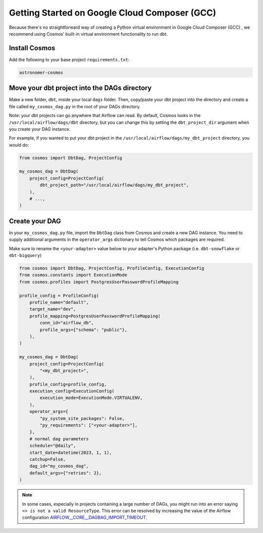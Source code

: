.. _gcc:

Getting Started on Google Cloud Composer (GCC)
================================================

Because there's no straightforward way of creating a Python virtual environment in Google Cloud Composer (GCC) , we recommend using Cosmos' built-in virtual environment functionality to run dbt.

Install Cosmos
--------------

Add the following to your base project ``requirements.txt``:

.. code-block:: text

    astronomer-cosmos


Move your dbt project into the DAGs directory
---------------------------------------------

Make a new folder, ``dbt``, inside your local ``dags`` folder. Then, copy/paste your dbt project into the directory and create a file called ``my_cosmos_dag.py`` in the root of your DAGs directory.

Note: your dbt projects can go anywhere that Airflow can read. By default, Cosmos looks in the ``/usr/local/airflow/dags/dbt`` directory, but you can change this by setting the ``dbt_project_dir`` argument when you create your DAG instance.

For example, if you wanted to put your dbt project in the ``/usr/local/airflow/dags/my_dbt_project`` directory, you would do:

.. code-block:: python

    from cosmos import DbtDag, ProjectConfig

    my_cosmos_dag = DbtDag(
        project_config=ProjectConfig(
            dbt_project_path="/usr/local/airflow/dags/my_dbt_project",
        ),
        # ...,
    )


Create your DAG
---------------

In your ``my_cosmos_dag.py`` file, import the ``DbtDag`` class from Cosmos and create a new DAG instance. You need to supply additional arguments in the ``operator_args`` dictionary to tell Cosmos which packages are required.

Make sure to rename the ``<your-adapter>`` value below to your adapter's Python package (i.e. ``dbt-snowflake`` or ``dbt-bigquery``)

.. code-block:: python

    from cosmos import DbtDag, ProjectConfig, ProfileConfig, ExecutionConfig
    from cosmos.constants import ExecutionMode
    from cosmos.profiles import PostgresUserPasswordProfileMapping

    profile_config = ProfileConfig(
        profile_name="default",
        target_name="dev",
        profile_mapping=PostgresUserPasswordProfileMapping(
            conn_id="airflow_db",
            profile_args={"schema": "public"},
        ),
    )

    my_cosmos_dag = DbtDag(
        project_config=ProjectConfig(
            "<my_dbt_project>",
        ),
        profile_config=profile_config,
        execution_config=ExecutionConfig(
            execution_mode=ExecutionMode.VIRTUALENV,
        ),
        operator_args={
            "py_system_site_packages": False,
            "py_requirements": ["<your-adapter>"],
        },
        # normal dag parameters
        schedule="@daily",
        start_date=datetime(2023, 1, 1),
        catchup=False,
        dag_id="my_cosmos_dag",
        default_args={"retries": 2},
    )


.. note::
   In some cases, especially in projects containing a large number of DAGs, you might run into an error saying ``<> is not a valid ResourceType``. 
   This error can be resolved by increasing the value of the Airflow configuration `AIRFLOW__CORE__DAGBAG_IMPORT_TIMEOUT <https://airflow.apache.org/docs/apache-airflow/stable/configurations-ref.html#dagbag-import-timeout>`_.